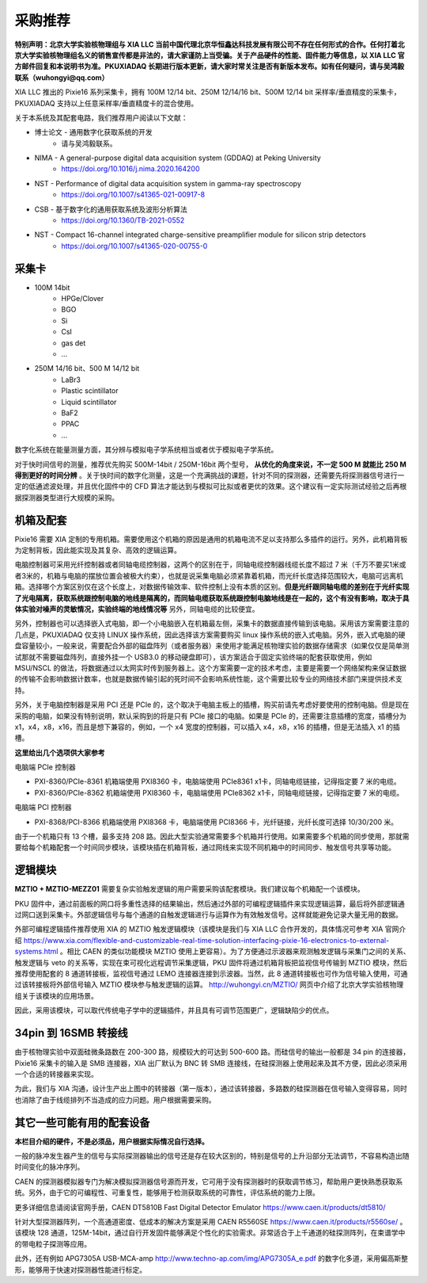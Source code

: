 .. ProcurementProposal.rst --- 
.. 
.. Description: 
.. Author: Hongyi Wu(吴鸿毅)
.. Email: wuhongyi@qq.com 
.. Created: 三 7月  3 14:57:03 2019 (+0800)
.. Last-Updated: 三 10月 12 15:08:33 2022 (+0800)
..           By: Hongyi Wu(吴鸿毅)
..     Update #: 24
.. URL: http://wuhongyi.cn 

=================================   
采购推荐
=================================

**特别声明：北京大学实验核物理组与 XIA LLC 当前中国代理北京华恒鑫达科技发展有限公司不存在任何形式的合作。任何打着北京大学实验核物理组名义的销售宣传都是非法的，请大家谨防上当受骗。关于产品硬件的性能、固件能力等信息，以 XIA LLC 官方邮件回复和本说明书为准。PKUXIADAQ 长期进行版本更新，请大家时常关注是否有新版本发布。如有任何疑问，请与吴鸿毅联系（wuhongyi@qq.com）**


.. image:: /_static/img/System.jpg

XIA LLC 推出的 Pixie16 系列采集卡，拥有 100M 12/14 bit、250M 12/14/16 bit、500M 12/14 bit 采样率/垂直精度的采集卡，PKUXIADAQ 支持以上任意采样率/垂直精度卡的混合使用。

关于本系统及其配套电路，我们推荐用户阅读以下文献：

- 博士论文 - 通用数字化获取系统的开发
    - 请与吴鸿毅联系。
- NIMA - A general-purpose digital data acquisition system (GDDAQ) at Peking University
    - https://doi.org/10.1016/j.nima.2020.164200
- NST - Performance of digital data acquisition system in gamma-ray spectroscopy
    - https://doi.org/10.1007/s41365-021-00917-8
- CSB - 基于数字化的通用获取系统及波形分析算法
    - https://doi.org/10.1360/TB-2021-0552
- NST - Compact 16-channel integrated charge-sensitive preamplifier module for silicon strip detectors
    - https://doi.org/10.1007/s41365-020-00755-0

      
---------------------------------
采集卡
---------------------------------

- 100M 14bit
    - HPGe/Clover
    - BGO
    - Si
    - CsI
    - gas det
    - ...
- 250M 14/16 bit、500 M 14/12 bit
    - LaBr3
    - Plastic scintillator
    - Liquid scintillator
    - BaF2
    - PPAC  
    - ...

数字化系统在能量测量方面，其分辨与模拟电子学系统相当或者优于模拟电子学系统。
      
对于快时间信号的测量，推荐优先购买 500M-14bit / 250M-16bit 两个型号， **从优化的角度来说，不一定 500 M 就能比 250 M 得到更好的时间分辨** 。关于快时间的数字化测量，这是一个充满挑战的课题，针对不同的探测器，还需要先将探测器信号进行一定的低通滤波处理，并且优化固件中的 CFD 算法才能达到与模拟可比拟或者更优的效果。这个建议有一定实际测试经验之后再根据探测器类型进行大规模的采购。

---------------------------------
机箱及配套
---------------------------------

Pixie16 需要 XIA 定制的专用机箱。需要使用这个机箱的原因是通用的机箱电流不足以支持那么多插件的运行。另外，此机箱背板为定制背板，因此能实现及其复杂、高效的逻辑运算。

电脑控制器可采用光纤控制器或者同轴电缆控制器，这两个的区别在于，同轴电缆控制器线缆长度不超过 7 米（千万不要买1米或者3米的，机箱与电脑的摆放位置会被极大约束），也就是说采集电脑必须紧靠着机箱，而光纤长度选择范围较大，电脑可远离机箱。选择哪个方案区别仅在这个长度上，对数据传输效率、软件控制上没有本质的区别。**但是光纤跟同轴电缆的差别在于光纤实现了光电隔离，获取系统跟控制电脑的地线是隔离的，而同轴电缆获取系统跟控制电脑地线是在一起的，这个有没有影响，取决于具体实验对噪声的灵敏情况，实验终端的地线情况等** 另外，同轴电缆的比较便宜。

另外，控制器也可以选择嵌入式电脑，即一个小电脑嵌入在机箱最左侧，采集卡的数据直接传输到该电脑。采用该方案需要注意的几点是，PKUXIADAQ 仅支持 LINUX 操作系统，因此选择该方案需要购买 linux 操作系统的嵌入式电脑。另外，嵌入式电脑的硬盘容量较小，一般来说，需要配合外部的磁盘阵列（或者服务器）来使用才能满足核物理实验的数据存储需求（如果仅仅是简单测试那就不需要磁盘阵列，直接外挂一个 USB3.0 的移动硬盘即可），该方案适合于固定实验终端的配套获取使用，例如 MSU/NSCL 的做法，将数据通过以太网实时传到服务器上。这个方案需要一定的技术考虑，主要是需要一个网络架构来保证数据的传输不会影响数据计数率，也就是数据传输引起的死时间不会影响系统性能，这个需要比较专业的网络技术部门来提供技术支持。

另外，关于电脑控制器是采用 PCI 还是 PCIe 的，这个取决于电脑主板上的插槽，购买前请先考虑好要使用的控制电脑。但是现在采购的电脑，如果没有特别说明，默认采购到的将是只有 PCIe 接口的电脑。如果是 PCIe 的，还需要注意插槽的宽度，插槽分为 x1，x4，x8，x16，而且是想下兼容的，例如，一个 x4 宽度的控制器，可以插入 x4，x8，x16 的插槽，但是无法插入 x1 的插槽。

**这里给出几个选项供大家参考**

电脑端 PCIe 控制器

- PXI-8360/PCIe-8361 机箱端使用 PXI8360 卡，电脑端使用 PCIe8361 x1卡，同轴电缆链接，记得指定要 7 米的电缆。
- PXI-8360/PCIe-8362 机箱端使用 PXI8360 卡，电脑端使用 PCIe8362 x1卡，同轴电缆链接，记得指定要 7 米的电缆。

电脑端 PCI 控制器

- PXI-8368/PCI-8366 机箱端使用 PXI8368 卡，电脑端使用 PCI8366 卡，光纤链接，光纤长度可选择 10/30/200 米。

由于一个机箱只有 13 个槽，最多支持 208 路。因此大型实验通常需要多个机箱并行使用。如果需要多个机箱的同步使用，那就需要给每个机箱配套一个时间同步模块，该模块插在机箱背板，通过网线来实现不同机箱中的时间同步、触发信号共享等功能。

.. image:: /_static/img/reariotriggermodules.png


---------------------------------
逻辑模块
---------------------------------

.. image:: /_static/img/MZTIO.jpg

**MZTIO + MZTIO-MEZZ01** 需要复杂实验触发逻辑的用户需要采购该配套模块。我们建议每个机箱配一个该模块。

PKU 固件中，通过前面板的网口将多重性选择的结果输出，然后通过外部的可编程逻辑插件来实现逻辑运算，最后将外部逻辑通过网口送到采集卡。外部逻辑信号与每个通道的自触发逻辑进行与运算作为有效触发信号。这样就能避免记录大量无用的数据。

外部可编程逻辑插件推荐使用 XIA 的 MZTIO 触发逻辑模块（该模块是我们与 XIA LLC 合作开发的，具体情况可参考 XIA 官网介绍 https://www.xia.com/flexible-and-customizable-real-time-solution-interfacing-pixie-16-electronics-to-external-systems.html 。相比 CAEN 的类似功能模块 MZTIO 使用上更容易）。为了方便通过示波器来观测触发逻辑与采集门之间的关系、触发逻辑与 veto 的关系等，实现在束可视化远程调节采集逻辑，PKU 固件将通过机箱背板把监视信号传输到 MZTIO 模块，然后推荐使用配套的 8 通道转接板，监视信号通过 LEMO 连接器连接到示波器。当然，此 8 通道转接板也可作为信号输入使用，可通过该转接板将外部信号输入 MZTIO 模块参与触发逻辑的运算。 http://wuhongyi.cn/MZTIO/ 网页中介绍了北京大学实验核物理组关于该模块的应用场景。

因此，采用该模块，可以取代传统电子学中的逻辑插件，并且具有可调节范围更广，逻辑缺陷少的优点。


---------------------------------
34pin 到 16SMB 转接线
---------------------------------

.. image:: /_static/img/pin34_SMB16.png

由于核物理实验中双面硅微条路数在 200-300 路，规模较大的可达到 500-600 路。而硅信号的输出一般都是 34 pin 的连接器，Pixie16 采集卡的输入是 SMB 连接器，XIA 出厂默认为 BNC 转 SMB 连接线，在硅探测器上使用起来及其不方便，因此必须采用一个合适的转接器来实现。

为此，我们与 XIA 沟通，设计生产出上图中的转接器（第一版本），通过该转接器，多路数的硅探测器在信号输入变得容易，同时也消除了由于线缆排列不当造成的应力问题。用户根据需要采购。 


---------------------------------
其它一些可能有用的配套设备
---------------------------------

**本栏目介绍的硬件，不是必须品，用户根据实际情况自行选择。**

一般的脉冲发生器产生的信号与实际探测器输出的信号还是存在较大区别的，特别是信号的上升沿部分无法调节，不容易构造出随时间变化的脉冲序列。

CAEN 的探测器模拟器专门为解决模拟探测器信号源而开发，它可用于没有探测器时的获取调节练习，帮助用户更快熟悉获取系统。另外，由于它的可编程性、可重复性，能够用于检测获取系统的可靠性，评估系统的能力上限。

更多详细信息请阅读官网手册，CAEN DT5810B Fast Digital Detector Emulator https://www.caen.it/products/dt5810/


针对大型探测器阵列，一个高通道密度、低成本的解决方案是采用 CAEN R5560SE https://www.caen.it/products/r5560se/ 。该模块 128 通道，125M-14bit，通过自行开发固件能够满足个性化的实验需求。非常适合于上千通道的硅探测阵列，在束谱学中的带电粒子探测等应用。

此外，还有例如 APG7305A USB-MCA-amp http://www.techno-ap.com/img/APG7305A_e.pdf 的数字化多道，采用偏高斯整形，能够用于快速对探测器性能进行标定。

.. 
.. ProcurementProposal.rst ends here
